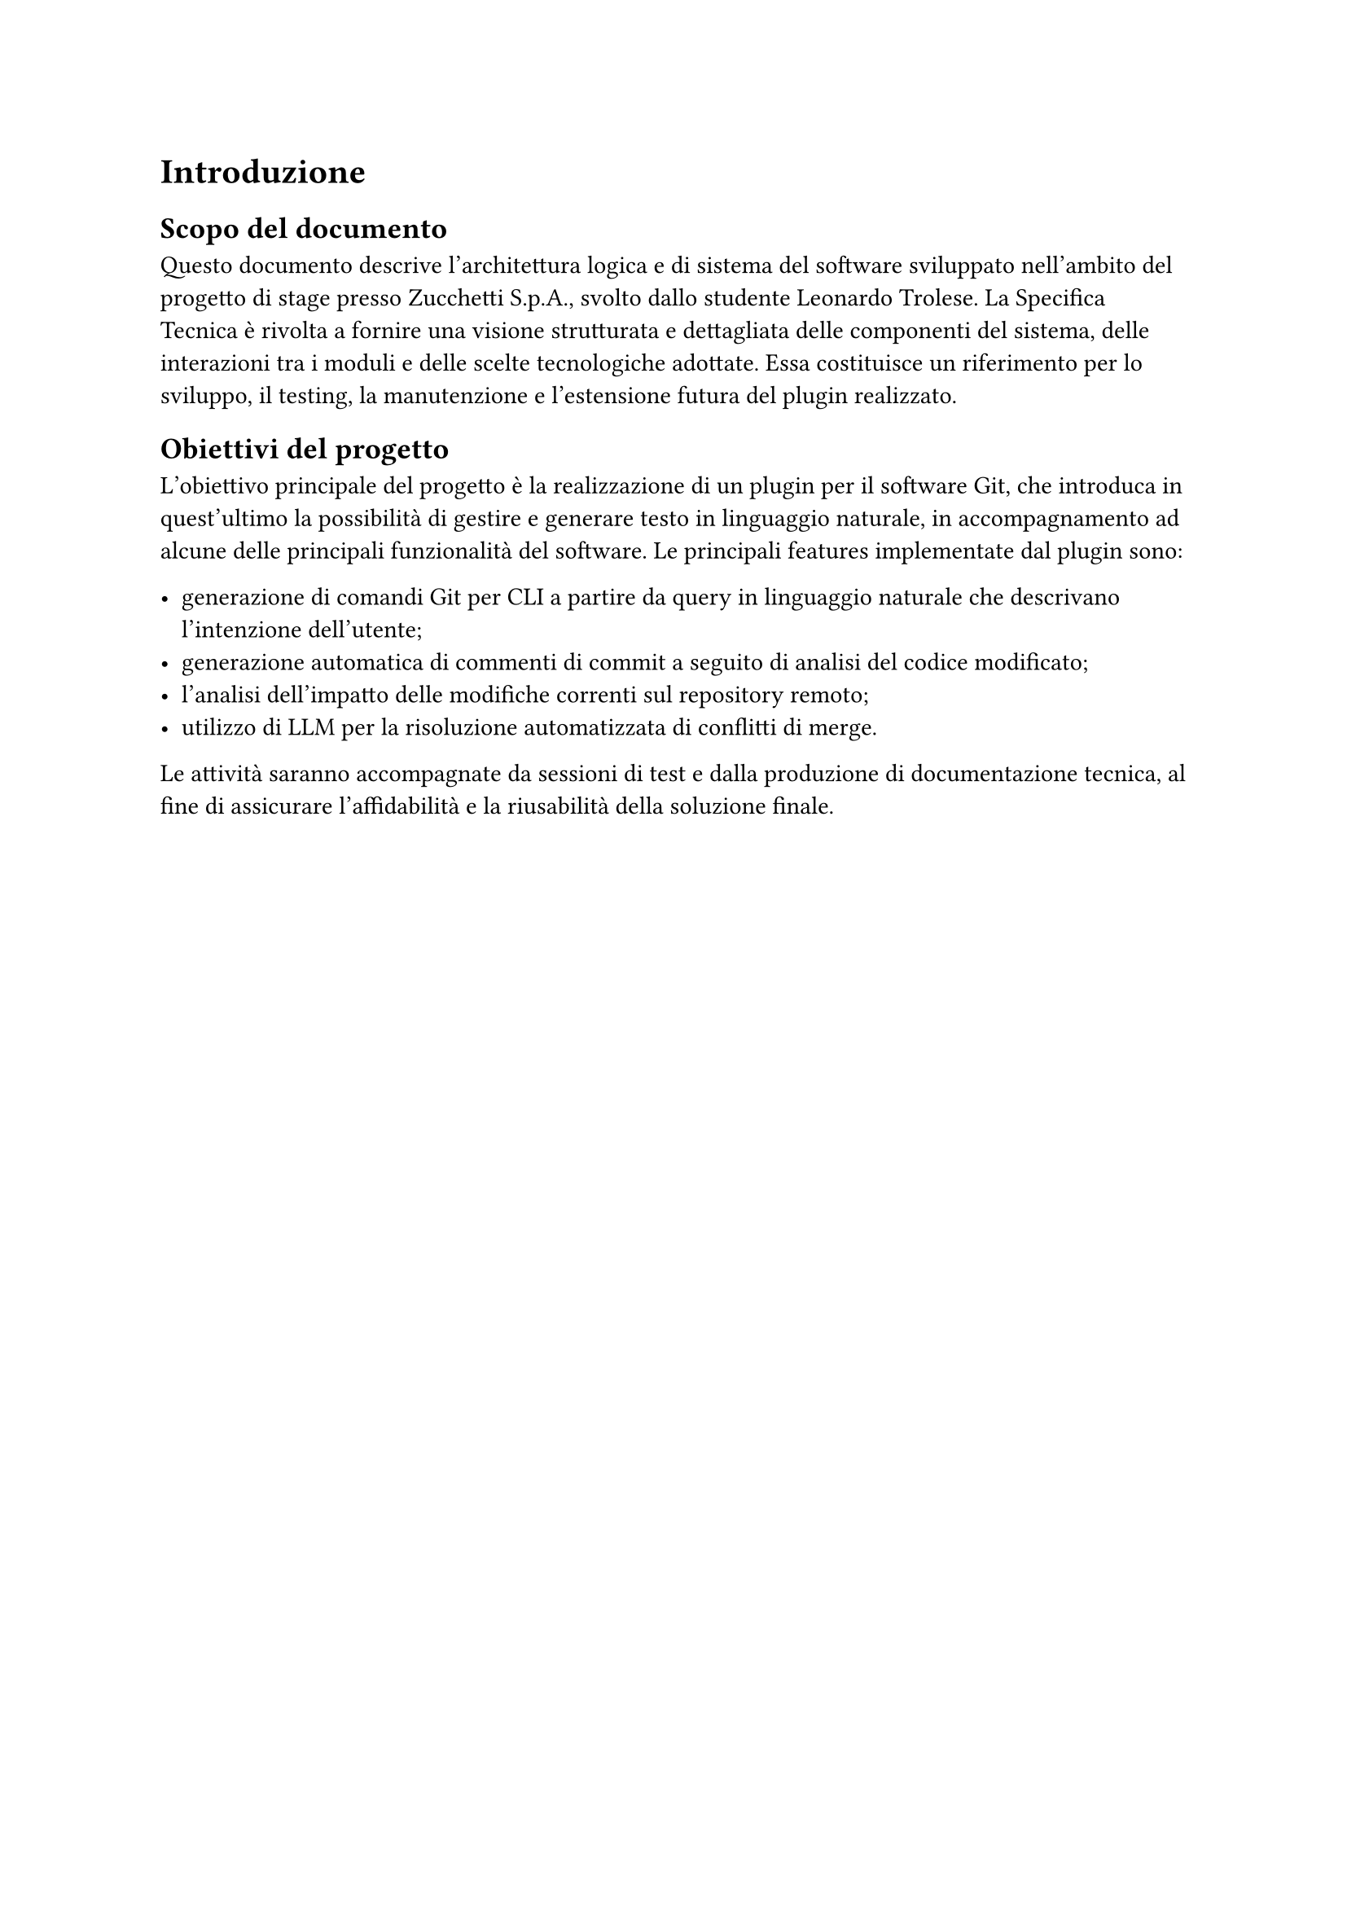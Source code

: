 = Introduzione

== Scopo del documento

Questo documento descrive l'architettura logica e di sistema del software sviluppato nell’ambito del progetto di stage presso 
Zucchetti S.p.A., svolto dallo studente Leonardo Trolese. La Specifica Tecnica è rivolta a fornire una 
visione strutturata e dettagliata delle componenti del sistema, delle interazioni tra i moduli e delle scelte 
tecnologiche adottate. Essa costituisce un riferimento per lo sviluppo, il testing, la manutenzione e 
l’estensione futura del plugin realizzato.

== Obiettivi del progetto

L'obiettivo principale del progetto è la realizzazione di un plugin per il software Git, che introduca in quest'ultimo la
possibilità di gestire e generare testo in linguaggio naturale, in accompagnamento ad alcune delle principali funzionalità del
software. Le principali features implementate dal plugin sono:

- generazione di comandi Git per CLI a partire da query in linguaggio naturale che descrivano l'intenzione dell'utente;
- generazione automatica di commenti di commit a seguito di analisi del codice modificato;
- l’analisi dell’impatto delle modifiche correnti sul repository remoto;
- utilizzo di LLM per la risoluzione automatizzata di conflitti di merge.

Le attività saranno accompagnate da sessioni di test e dalla produzione di documentazione tecnica, al fine 
di assicurare l’affidabilità e la riusabilità della soluzione finale.
